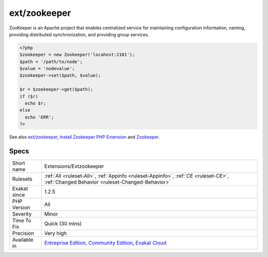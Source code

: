 .. _extensions-extzookeeper:

.. _ext-zookeeper:

ext/zookeeper
+++++++++++++

.. meta\:\:
	:description:
		ext/zookeeper: Extension for Apache Zookeeper.
	:twitter:card: summary_large_image
	:twitter:site: @exakat
	:twitter:title: ext/zookeeper
	:twitter:description: ext/zookeeper: Extension for Apache Zookeeper
	:twitter:creator: @exakat
	:twitter:image:src: https://www.exakat.io/wp-content/uploads/2020/06/logo-exakat.png
	:og:image: https://www.exakat.io/wp-content/uploads/2020/06/logo-exakat.png
	:og:title: ext/zookeeper
	:og:type: article
	:og:description: Extension for Apache Zookeeper
	:og:url: https://php-tips.readthedocs.io/en/latest/tips/Extensions/Extzookeeper.html
	:og:locale: en
  Extension for Apache Zookeeper. 

ZooKeeper is an Apache project that enables centralized service for maintaining configuration information, naming, providing distributed synchronization, and providing group services.

.. code-block:: php
   
   <?php
   $zookeeper = new Zookeeper('locahost:2181');
   $path = '/path/to/node';
   $value = 'nodevalue';
   $zookeeper->set($path, $value);
   
   $r = $zookeeper->get($path);
   if ($r)
     echo $r;
   else
     echo 'ERR';
   ?>

See also `ext/zookeeper <https://www.php.net/zookeeper>`_, `Install Zookeeper PHP Extension <https://blog.programster.org/install-zookeeper-php-extension>`_ and `Zookeeper <https://zookeeper.apache.org/>`_.


Specs
_____

+--------------+-----------------------------------------------------------------------------------------------------------------------------------------------------------------------------------------+
| Short name   | Extensions/Extzookeeper                                                                                                                                                                 |
+--------------+-----------------------------------------------------------------------------------------------------------------------------------------------------------------------------------------+
| Rulesets     | :ref:`All <ruleset-All>`, :ref:`Appinfo <ruleset-Appinfo>`, :ref:`CE <ruleset-CE>`, :ref:`Changed Behavior <ruleset-Changed-Behavior>`                                                  |
+--------------+-----------------------------------------------------------------------------------------------------------------------------------------------------------------------------------------+
| Exakat since | 1.2.5                                                                                                                                                                                   |
+--------------+-----------------------------------------------------------------------------------------------------------------------------------------------------------------------------------------+
| PHP Version  | All                                                                                                                                                                                     |
+--------------+-----------------------------------------------------------------------------------------------------------------------------------------------------------------------------------------+
| Severity     | Minor                                                                                                                                                                                   |
+--------------+-----------------------------------------------------------------------------------------------------------------------------------------------------------------------------------------+
| Time To Fix  | Quick (30 mins)                                                                                                                                                                         |
+--------------+-----------------------------------------------------------------------------------------------------------------------------------------------------------------------------------------+
| Precision    | Very high                                                                                                                                                                               |
+--------------+-----------------------------------------------------------------------------------------------------------------------------------------------------------------------------------------+
| Available in | `Entreprise Edition <https://www.exakat.io/entreprise-edition>`_, `Community Edition <https://www.exakat.io/community-edition>`_, `Exakat Cloud <https://www.exakat.io/exakat-cloud/>`_ |
+--------------+-----------------------------------------------------------------------------------------------------------------------------------------------------------------------------------------+


